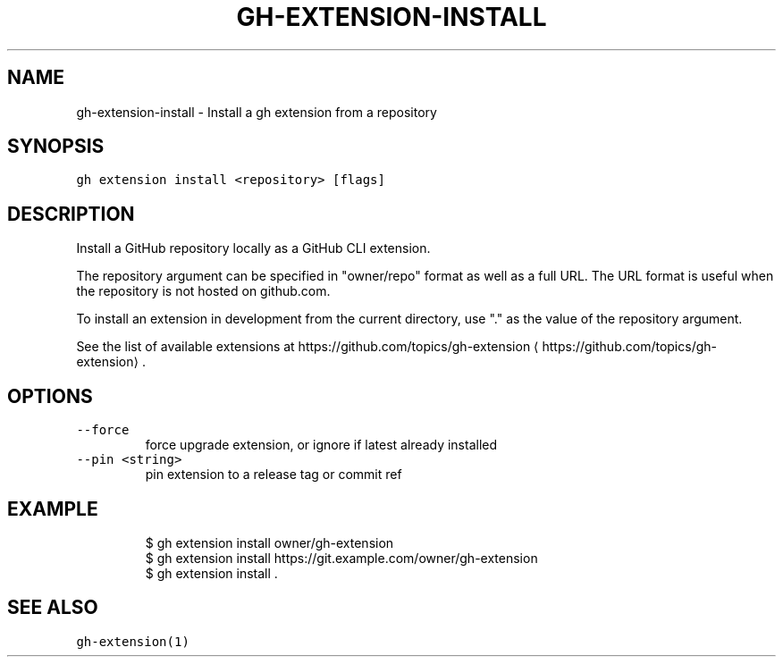.nh
.TH "GH-EXTENSION-INSTALL" "1" "Sep 2023" "GitHub CLI 2.35.0" "GitHub CLI manual"

.SH NAME
.PP
gh-extension-install - Install a gh extension from a repository


.SH SYNOPSIS
.PP
\fB\fCgh extension install <repository> [flags]\fR


.SH DESCRIPTION
.PP
Install a GitHub repository locally as a GitHub CLI extension.

.PP
The repository argument can be specified in "owner/repo" format as well as a full URL.
The URL format is useful when the repository is not hosted on github.com.

.PP
To install an extension in development from the current directory, use "." as the
value of the repository argument.

.PP
See the list of available extensions at https://github.com/topics/gh-extension
\[la]https://github.com/topics/gh-extension\[ra]\&.


.SH OPTIONS
.TP
\fB\fC--force\fR
force upgrade extension, or ignore if latest already installed

.TP
\fB\fC--pin\fR \fB\fC<string>\fR
pin extension to a release tag or commit ref


.SH EXAMPLE
.PP
.RS

.nf
$ gh extension install owner/gh-extension
$ gh extension install https://git.example.com/owner/gh-extension
$ gh extension install .


.fi
.RE


.SH SEE ALSO
.PP
\fB\fCgh-extension(1)\fR
